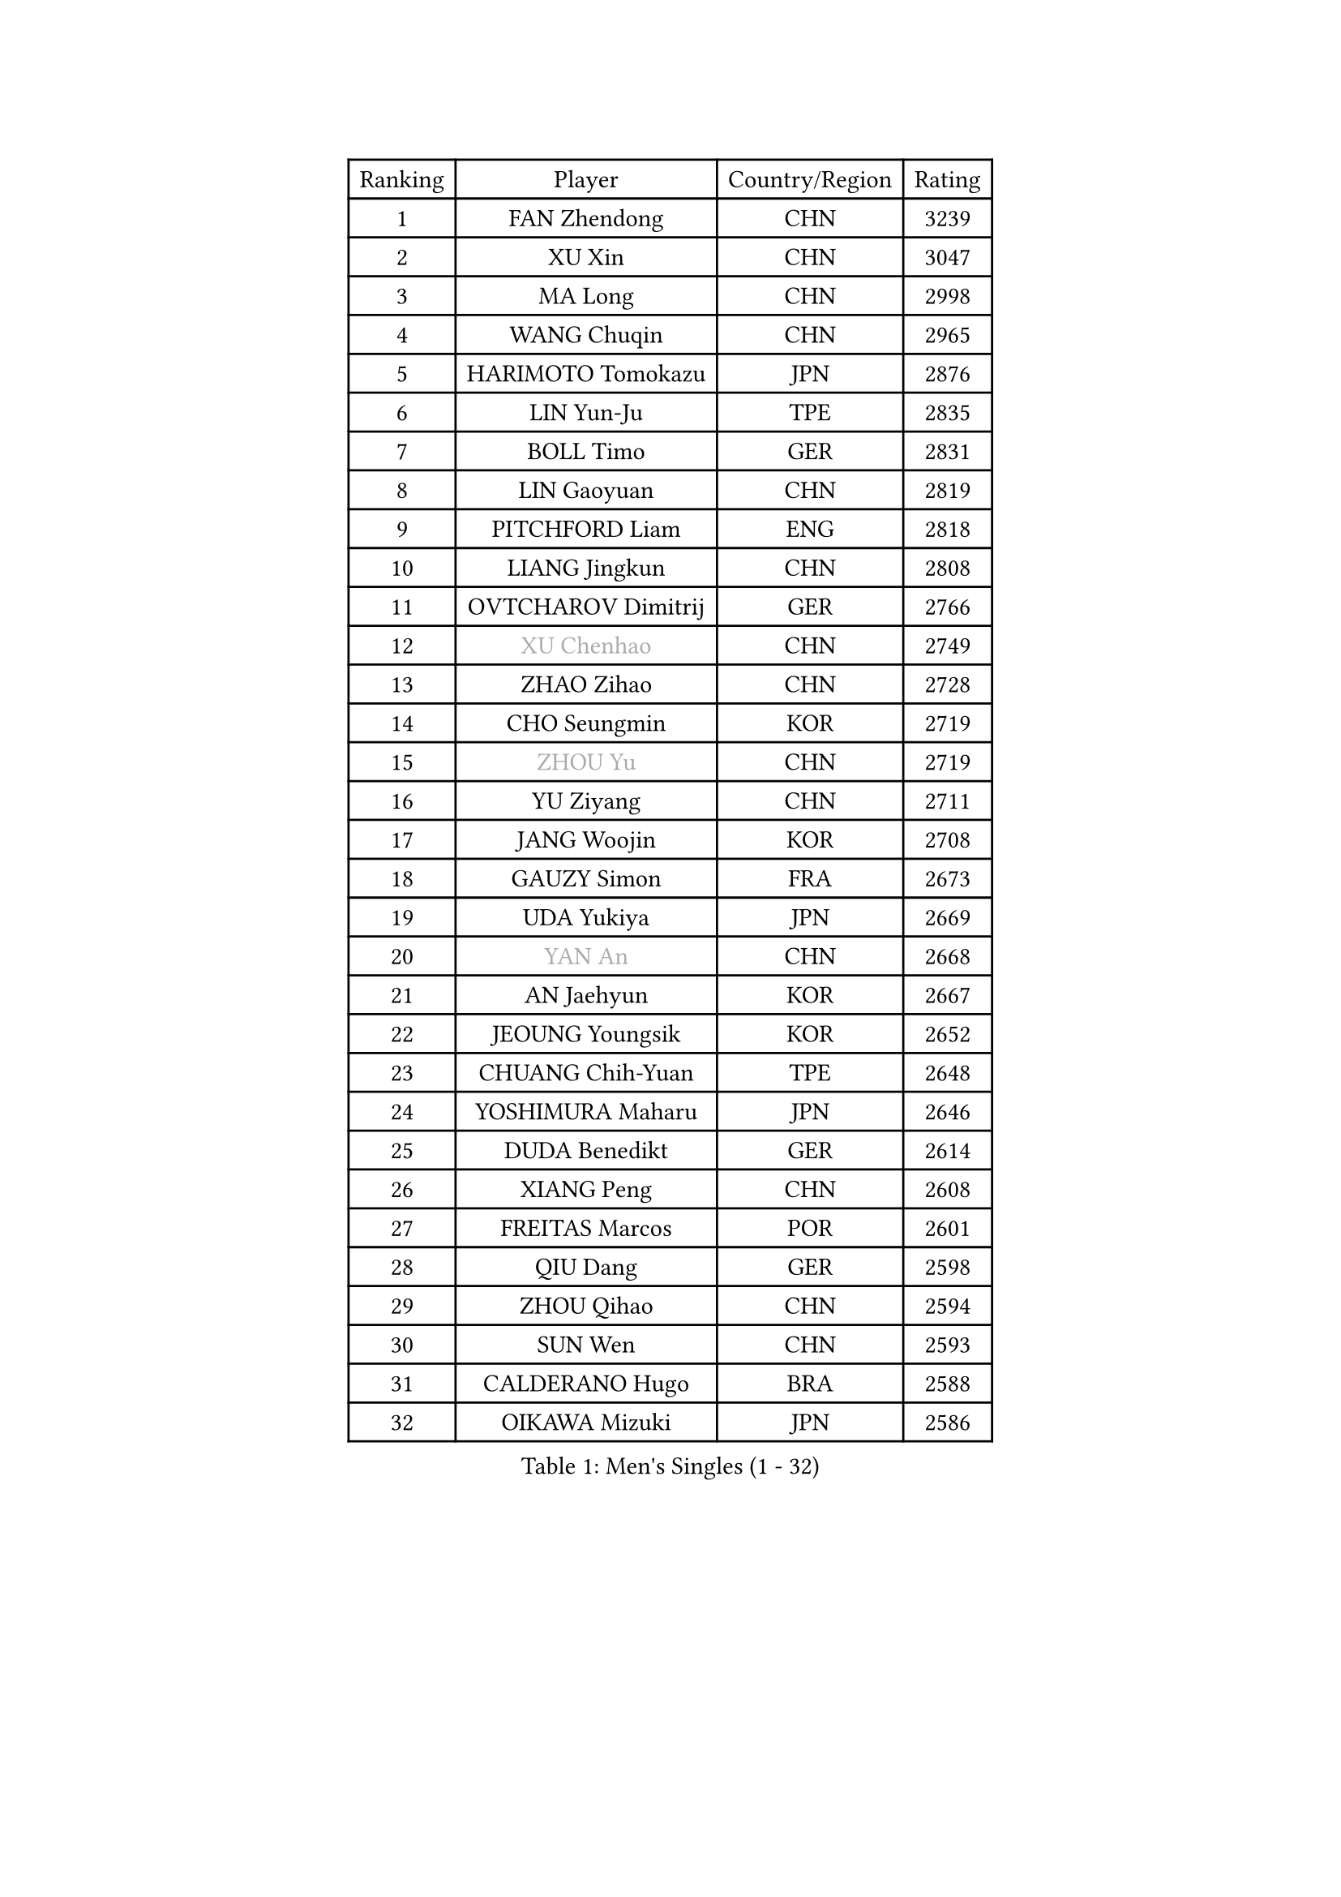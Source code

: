 
#set text(font: ("Courier New", "NSimSun"))
#figure(
  caption: "Men's Singles (1 - 32)",
    table(
      columns: 4,
      [Ranking], [Player], [Country/Region], [Rating],
      [1], [FAN Zhendong], [CHN], [3239],
      [2], [XU Xin], [CHN], [3047],
      [3], [MA Long], [CHN], [2998],
      [4], [WANG Chuqin], [CHN], [2965],
      [5], [HARIMOTO Tomokazu], [JPN], [2876],
      [6], [LIN Yun-Ju], [TPE], [2835],
      [7], [BOLL Timo], [GER], [2831],
      [8], [LIN Gaoyuan], [CHN], [2819],
      [9], [PITCHFORD Liam], [ENG], [2818],
      [10], [LIANG Jingkun], [CHN], [2808],
      [11], [OVTCHAROV Dimitrij], [GER], [2766],
      [12], [#text(gray, "XU Chenhao")], [CHN], [2749],
      [13], [ZHAO Zihao], [CHN], [2728],
      [14], [CHO Seungmin], [KOR], [2719],
      [15], [#text(gray, "ZHOU Yu")], [CHN], [2719],
      [16], [YU Ziyang], [CHN], [2711],
      [17], [JANG Woojin], [KOR], [2708],
      [18], [GAUZY Simon], [FRA], [2673],
      [19], [UDA Yukiya], [JPN], [2669],
      [20], [#text(gray, "YAN An")], [CHN], [2668],
      [21], [AN Jaehyun], [KOR], [2667],
      [22], [JEOUNG Youngsik], [KOR], [2652],
      [23], [CHUANG Chih-Yuan], [TPE], [2648],
      [24], [YOSHIMURA Maharu], [JPN], [2646],
      [25], [DUDA Benedikt], [GER], [2614],
      [26], [XIANG Peng], [CHN], [2608],
      [27], [FREITAS Marcos], [POR], [2601],
      [28], [QIU Dang], [GER], [2598],
      [29], [ZHOU Qihao], [CHN], [2594],
      [30], [SUN Wen], [CHN], [2593],
      [31], [CALDERANO Hugo], [BRA], [2588],
      [32], [OIKAWA Mizuki], [JPN], [2586],
    )
  )#pagebreak()

#set text(font: ("Courier New", "NSimSun"))
#figure(
  caption: "Men's Singles (33 - 64)",
    table(
      columns: 4,
      [Ranking], [Player], [Country/Region], [Rating],
      [33], [FRANZISKA Patrick], [GER], [2583],
      [34], [PERSSON Jon], [SWE], [2581],
      [35], [LIU Dingshuo], [CHN], [2577],
      [36], [MIZUTANI Jun], [JPN], [2576],
      [37], [SAMSONOV Vladimir], [BLR], [2571],
      [38], [XUE Fei], [CHN], [2558],
      [39], [#text(gray, "KANAMITSU Koyo")], [JPN], [2550],
      [40], [NIWA Koki], [JPN], [2548],
      [41], [JORGIC Darko], [SLO], [2548],
      [42], [KALLBERG Anton], [SWE], [2546],
      [43], [FILUS Ruwen], [GER], [2546],
      [44], [ZHOU Kai], [CHN], [2533],
      [45], [GACINA Andrej], [CRO], [2529],
      [46], [KARLSSON Kristian], [SWE], [2529],
      [47], [#text(gray, "FANG Bo")], [CHN], [2527],
      [48], [JIN Takuya], [JPN], [2524],
      [49], [LEBESSON Emmanuel], [FRA], [2522],
      [50], [XU Haidong], [CHN], [2521],
      [51], [DYJAS Jakub], [POL], [2520],
      [52], [CHEN Chien-An], [TPE], [2519],
      [53], [GARDOS Robert], [AUT], [2518],
      [54], [CASSIN Alexandre], [FRA], [2511],
      [55], [#text(gray, "HIRANO Yuki")], [JPN], [2511],
      [56], [MORIZONO Masataka], [JPN], [2508],
      [57], [XU Yingbin], [CHN], [2507],
      [58], [SHIBAEV Alexander], [RUS], [2497],
      [59], [GIONIS Panagiotis], [GRE], [2497],
      [60], [LEE Sang Su], [KOR], [2496],
      [61], [WANG Eugene], [CAN], [2495],
      [62], [GERASSIMENKO Kirill], [KAZ], [2494],
      [63], [LIM Jonghoon], [KOR], [2492],
      [64], [FALCK Mattias], [SWE], [2490],
    )
  )#pagebreak()

#set text(font: ("Courier New", "NSimSun"))
#figure(
  caption: "Men's Singles (65 - 96)",
    table(
      columns: 4,
      [Ranking], [Player], [Country/Region], [Rating],
      [65], [PARK Ganghyeon], [KOR], [2483],
      [66], [GNANASEKARAN Sathiyan], [IND], [2483],
      [67], [WONG Chun Ting], [HKG], [2481],
      [68], [#text(gray, "WEI Shihao")], [CHN], [2479],
      [69], [ACHANTA Sharath Kamal], [IND], [2478],
      [70], [WALTHER Ricardo], [GER], [2473],
      [71], [NIU Guankai], [CHN], [2468],
      [72], [TOGAMI Shunsuke], [JPN], [2466],
      [73], [LIND Anders], [DEN], [2463],
      [74], [DESAI Harmeet], [IND], [2460],
      [75], [AKKUZU Can], [FRA], [2458],
      [76], [MOREGARD Truls], [SWE], [2456],
      [77], [APOLONIA Tiago], [POR], [2455],
      [78], [UEDA Jin], [JPN], [2454],
      [79], [SIRUCEK Pavel], [CZE], [2452],
      [80], [GERALDO Joao], [POR], [2448],
      [81], [LIU Yebo], [CHN], [2442],
      [82], [#text(gray, "ZHAI Yujia")], [DEN], [2437],
      [83], [WANG Yang], [SVK], [2437],
      [84], [ANTHONY Amalraj], [IND], [2433],
      [85], [PUCAR Tomislav], [CRO], [2429],
      [86], [YOSHIMURA Kazuhiro], [JPN], [2421],
      [87], [TANAKA Yuta], [JPN], [2419],
      [88], [HWANG Minha], [KOR], [2415],
      [89], [DRINKHALL Paul], [ENG], [2415],
      [90], [ROBLES Alvaro], [ESP], [2409],
      [91], [ASSAR Omar], [EGY], [2408],
      [92], [GROTH Jonathan], [DEN], [2404],
      [93], [SAI Linwei], [CHN], [2404],
      [94], [PRYSHCHEPA Ievgen], [UKR], [2403],
      [95], [MURAMATSU Yuto], [JPN], [2402],
      [96], [CHO Daeseong], [KOR], [2402],
    )
  )#pagebreak()

#set text(font: ("Courier New", "NSimSun"))
#figure(
  caption: "Men's Singles (97 - 128)",
    table(
      columns: 4,
      [Ranking], [Player], [Country/Region], [Rating],
      [97], [AN Ji Song], [PRK], [2397],
      [98], [OLAH Benedek], [FIN], [2393],
      [99], [BRODD Viktor], [SWE], [2391],
      [100], [MATSUDAIRA Kenji], [JPN], [2391],
      [101], [JHA Kanak], [USA], [2386],
      [102], [SKACHKOV Kirill], [RUS], [2384],
      [103], [FLORE Tristan], [FRA], [2380],
      [104], [KOJIC Frane], [CRO], [2376],
      [105], [SIDORENKO Vladimir], [RUS], [2376],
      [106], [PARK Chan-Hyeok], [KOR], [2375],
      [107], [WU Jiaji], [DOM], [2374],
      [108], [FENG Yi-Hsin], [TPE], [2374],
      [109], [POLANSKY Tomas], [CZE], [2373],
      [110], [JARVIS Tom], [ENG], [2372],
      [111], [WANG Wei], [ESP], [2372],
      [112], [YOSHIDA Masaki], [JPN], [2371],
      [113], [#text(gray, "ZHAO Zhaoyan")], [CHN], [2370],
      [114], [STEGER Bastian], [GER], [2367],
      [115], [BADOWSKI Marek], [POL], [2367],
      [116], [KIZUKURI Yuto], [JPN], [2365],
      [117], [MENGEL Steffen], [GER], [2365],
      [118], [LIAO Cheng-Ting], [TPE], [2362],
      [119], [SIPOS Rares], [ROU], [2361],
      [120], [CARVALHO Diogo], [POR], [2355],
      [121], [ALAMIYAN Noshad], [IRI], [2350],
      [122], [#text(gray, "FEGERL Stefan")], [AUT], [2349],
      [123], [ARUNA Quadri], [NGR], [2349],
      [124], [TOKIC Bojan], [SLO], [2349],
      [125], [MINO Alberto], [ECU], [2345],
      [126], [ORT Kilian], [GER], [2340],
      [127], [ZHANG Yudong], [CHN], [2340],
      [128], [SALIFOU Abdel-Kader], [BEN], [2339],
    )
  )